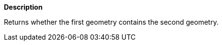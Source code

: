 // This is generated by ESQL's AbstractFunctionTestCase. Do no edit it.

*Description*

Returns whether the first geometry contains the second geometry.
